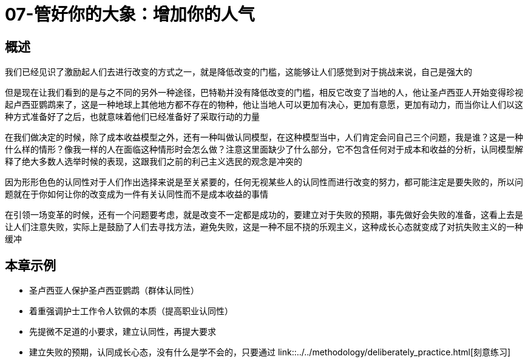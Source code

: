# 07-管好你的大象：增加你的人气
:nofooter:

## 概述

我们已经见识了激励起人们去进行改变的方式之一，就是降低改变的门槛，这能够让人们感觉到对于挑战来说，自己是强大的

但是现在让我们看到的是与之不同的另外一种途径，巴特勒并没有降低改变的门槛，相反它改变了当地的人，他让圣卢西亚人开始变得珍视起卢西亚鹦鹉来了，这是一种地球上其他地方都不存在的物种，他让当地人可以更加有决心，更加有意愿，更加有动力，而当你让人们以这种方式准备好了之后，也就意味着他们已经准备好了采取行动的力量

在我们做决定的时候，除了成本收益模型之外，还有一种叫做认同模型，在这种模型当中，人们肯定会问自己三个问题，我是谁？这是一种什么样的情形？像我一样的人在面临这种情形时会怎么做？注意这里面缺少了什么部分，它不包含任何对于成本和收益的分析，认同模型解释了绝大多数人选举时候的表现，这跟我们之前的利己主义选民的观念是冲突的

因为形形色色的认同性对于人们作出选择来说是至关紧要的，任何无视某些人的认同性而进行改变的努力，都可能注定是要失败的，所以问题就在于你如何让你的改变成为一件有关认同性而不是成本收益的事情

在引领一场变革的时候，还有一个问题要考虑，就是改变不一定都是成功的，要建立对于失败的预期，事先做好会失败的准备，这看上去是让人们注意失败，实际上是鼓励了人们去寻找方法，避免失败，这是一种不屈不挠的乐观主义，这种成长心态就变成了对抗失败主义的一种缓冲

## 本章示例

* 圣卢西亚人保护圣卢西亚鹦鹉（群体认同性）
* 着重强调护士工作令人钦佩的本质（提高职业认同性）
* 先提微不足道的小要求，建立认同性，再提大要求
* 建立失败的预期，认同成长心态，没有什么是学不会的，只要通过 link::../../methodology/deliberately_practice.html[刻意练习]